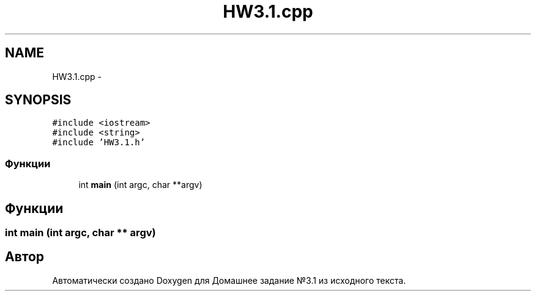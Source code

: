 .TH "HW3.1.cpp" 3 "Пн 1 Май 2017" "Домашнее задание №3.1" \" -*- nroff -*-
.ad l
.nh
.SH NAME
HW3.1.cpp \- 
.SH SYNOPSIS
.br
.PP
\fC#include <iostream>\fP
.br
\fC#include <string>\fP
.br
\fC#include 'HW3\&.1\&.h'\fP
.br

.SS "Функции"

.in +1c
.ti -1c
.RI "int \fBmain\fP (int argc, char **argv)"
.br
.in -1c
.SH "Функции"
.PP 
.SS "int main (int argc, char ** argv)"

.SH "Автор"
.PP 
Автоматически создано Doxygen для Домашнее задание №3\&.1 из исходного текста\&.
